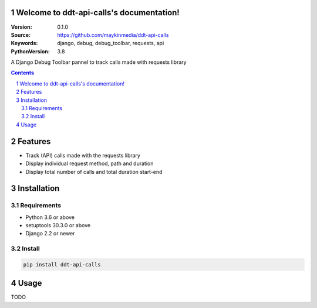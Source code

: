 

.. ddt_api_calls documentation master file, created by startproject.
   You can adapt this file completely to your liking, but it should at least
   contain the root `toctree` directive.

Welcome to ddt-api-calls's documentation!
=========================================

:Version: 0.1.0
:Source: https://github.com/maykinmedia/ddt-api-calls
:Keywords: django, debug, debug_toolbar, requests, api
:PythonVersion: 3.8

|build-status| |coverage| |black|

|python-versions| |django-versions| |pypi-version|

A Django Debug Toolbar pannel to track calls made with requests library

.. contents::

.. section-numbering::

Features
========

* Track (API) calls made with the requests library 
* Display individual request method, path and duration
* Display total number of calls and total duration start-end

Installation
============

Requirements
------------

* Python 3.6 or above
* setuptools 30.3.0 or above
* Django 2.2 or newer


Install
-------

.. code-block:: bash

    pip install ddt-api-calls


Usage
=====

TODO



.. |build-status| image:: https://travis-ci.org/maykinmedia/ddt-api-calls.svg?branch=master
    :target: https://travis-ci.org/maykinmedia/ddt-api-calls

.. |coverage| image:: https://codecov.io/gh/maykinmedia/ddt-api-calls/branch/master/graph/badge.svg
    :target: https://codecov.io/gh/maykinmedia/ddt-api-calls
    :alt: Coverage status

.. |black| image:: https://img.shields.io/badge/code%20style-black-000000.svg
    :target: https://github.com/psf/black

.. |python-versions| image:: https://img.shields.io/pypi/pyversions/ddt-api-calls.svg

.. |django-versions| image:: https://img.shields.io/pypi/djversions/ddt-api-calls.svg

.. |pypi-version| image:: https://img.shields.io/pypi/v/ddt-api-calls.svg
    :target: https://pypi.org/project/ddt-api-calls/
